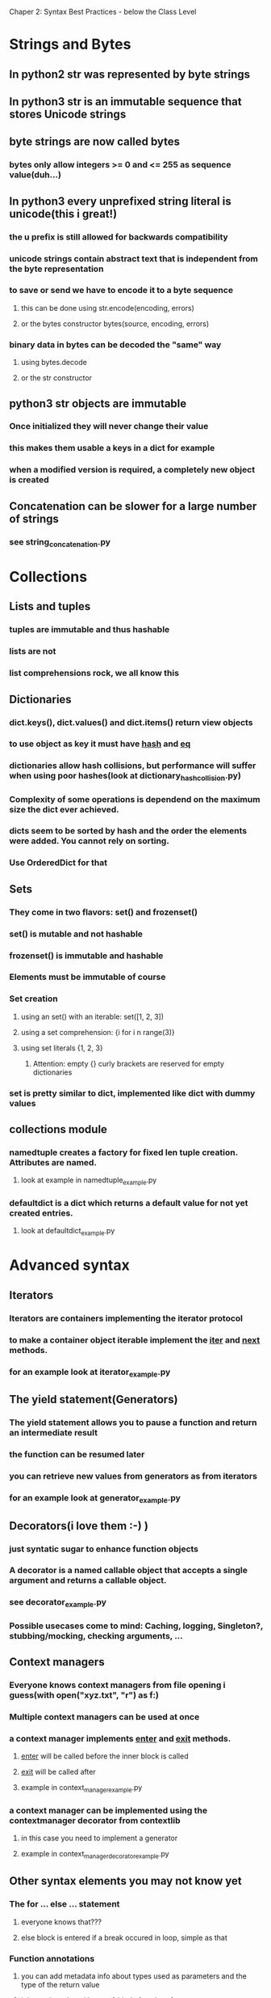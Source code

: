 Chaper 2: Syntax Best Practices - below the Class Level

* Strings and Bytes
** In python2 str was represented by byte strings
** In python3 str is an immutable sequence that stores Unicode strings
** byte strings are now called bytes
*** bytes only allow integers >= 0 and <= 255 as sequence value(duh...)
** In python3 every unprefixed string literal is unicode(this i great!)
*** the u prefix is still allowed for backwards compatibility
*** unicode strings contain abstract text that is independent from the byte representation
*** to save or send we have to encode it to a byte sequence
**** this can be done using str.encode(encoding, errors)
**** or the bytes constructor bytes(source, encoding, errors)
*** binary data in bytes can be decoded the "same" way
**** using bytes.decode 
**** or the str constructor

** python3 str objects are immutable
*** Once initialized they will never change their value
*** this makes them usable a keys in a dict for example
*** when a modified version is required, a completely new object is created
** Concatenation can be slower for a large number of strings
*** see string_concatenation.py

* Collections
** Lists and tuples
*** tuples are immutable and thus hashable
*** lists are not
*** list comprehensions rock, we all know this

** Dictionaries
*** dict.keys(), dict.values() and dict.items() return view objects
*** to use object as key it must have __hash__ and __eq__
*** dictionaries allow hash collisions, but performance will suffer when using poor hashes(look at dictionary_hash_collision.py)
*** Complexity of some operations is dependend on the maximum size the dict ever achieved.
*** dicts seem to be sorted by hash and the order the elements were added. You cannot rely on sorting.
*** Use OrderedDict for that

** Sets
*** They come in two flavors: set() and frozenset()
*** set() is mutable and not hashable
*** frozenset() is immutable and hashable
*** Elements must be immutable of course
*** Set creation
**** using an set() with an iterable: set([1, 2, 3])
**** using a set comprehension: {i for i n range(3)}
**** using set literals {1, 2, 3}
***** Attention: empty {} curly brackets are reserved for empty dictionaries
*** set is pretty similar to dict, implemented like dict with dummy values

** collections module
*** namedtuple creates a factory for fixed len tuple creation. Attributes are named. 
**** look at example in namedtuple_example.py
*** defaultdict is a dict which returns a default value for not yet created entries.
**** look at defaultdict_example.py

* Advanced syntax
** Iterators
*** Iterators are containers implementing the iterator protocol
*** to make a container object iterable implement the __iter__ and __next__ methods.
*** for an example look at iterator_example.py

** The yield statement(Generators)
*** The yield statement allows you to pause a function and return an intermediate result
*** the function can be resumed later
*** you can retrieve new values from generators as from iterators
*** for an example look at generator_example.py

** Decorators(i love them :-) )
*** just syntatic sugar to enhance function objects 
*** A decorator is a named callable object that accepts a single argument and returns a callable object.
*** see decorator_example.py    
*** Possible usecases come to mind: Caching, logging, Singleton?, stubbing/mocking, checking arguments, ...

** Context managers
*** Everyone knows context managers from file opening i guess(with open("xyz.txt", "r") as f:)
*** Multiple context managers can be used at once
*** a context manager implements __enter__ and __exit__ methods.
**** __enter__ will be called before the inner block is called
**** __exit__ will be called after
**** example in context_manager_example.py
*** a context manager can be implemented using the contextmanager decorator from contextlib
**** in this case you need to implement a generator
**** example in context_manager_decorator_example.py

** Other syntax elements you may not know yet

*** The for ... else ... statement
**** everyone knows that???
**** else block is entered if a break occured in loop, simple as that

*** Function annotations
**** you can add metadata info about types used as parameters and the type of the return value
**** it is used nowhere i know of, kind of useless for now

* Syntax Best Practices –above the Class Level
** Descriptors
** Properties
* 
